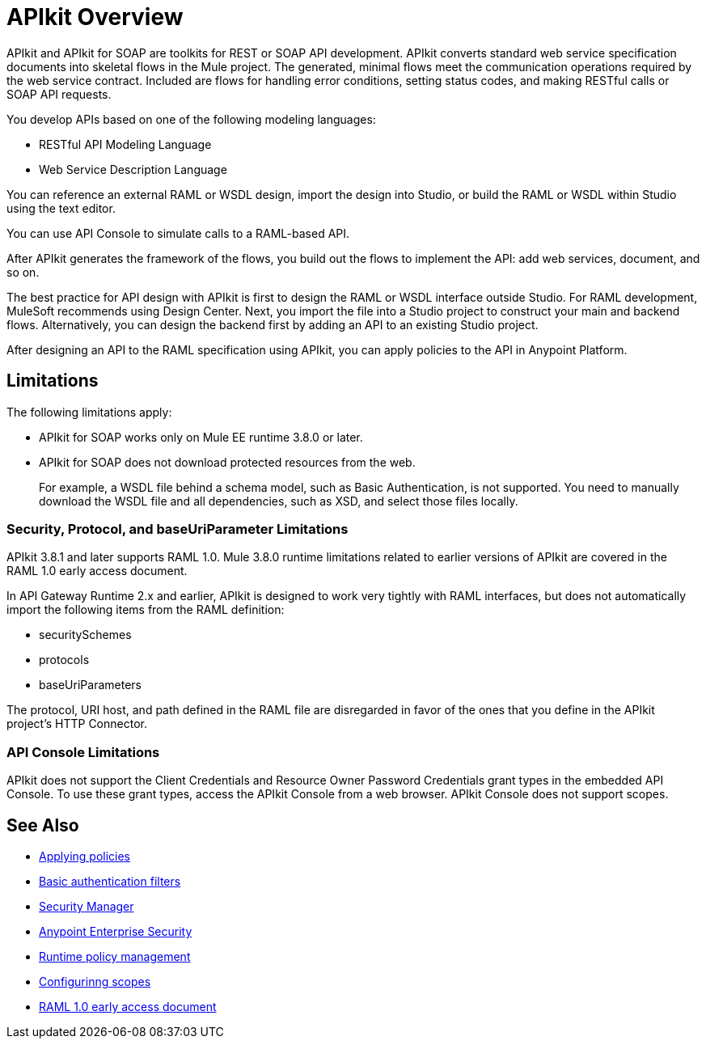 = APIkit Overview
:keywords: api, apikit, raml
 

APIkit and APIkit for SOAP are toolkits for REST or SOAP API development. APIkit converts standard web service specification documents into skeletal flows in the Mule project. The generated, minimal flows meet the communication operations required by the web service contract. Included are flows for handling error conditions, setting status codes, and making RESTful calls or SOAP API requests.

You develop APIs based on one of the following modeling languages:

* RESTful API Modeling Language 
* Web Service Description Language

You can reference an external RAML or WSDL design, import the design into Studio, or build the RAML or WSDL within Studio using the text editor. 

You can use API Console to simulate calls to a RAML-based API.

After APIkit generates the framework of the flows, you build out the flows to implement the API: add web services, document, and so on.

The best practice for API design with APIkit is first to design the RAML or WSDL interface outside Studio. For RAML development, MuleSoft recommends using Design Center. Next, you import the file into a Studio project to construct your main and backend flows. Alternatively, you can design the backend first by adding an API to an existing Studio project. 

After designing an API to the RAML specification using APIkit, you can apply policies to the API in Anypoint Platform.

== Limitations

The following limitations apply:

* APIkit for SOAP works only on Mule EE runtime 3.8.0 or later. 
* APIkit for SOAP does not download protected resources from the web. 
+
For example, a WSDL file behind a schema model, such as Basic Authentication, is not supported. You need to manually download the WSDL file and all dependencies, such as XSD, and select those files locally.

=== Security, Protocol, and baseUriParameter Limitations

APIkit 3.8.1 and later supports RAML 1.0. Mule 3.8.0 runtime limitations related to earlier versions of APIkit are covered in the RAML 1.0 early access document.

In API Gateway Runtime 2.x and earlier, APIkit is designed to work very tightly with RAML interfaces, but does not automatically import the following items from the RAML definition:

* securitySchemes
* protocols
* baseUriParameters

The protocol, URI host, and path defined in the RAML file are disregarded in favor of the ones that you define in the APIkit project's HTTP Connector.


=== API Console Limitations

APIkit does not support the Client Credentials and Resource Owner Password Credentials grant types in the embedded API Console. To use these grant types, access the APIkit Console from a web browser. APIkit Console does not support scopes.

== See Also

* link:/api-manager/using-policies[Applying policies]
* link:/mule-user-guide/v/3.8/http-listener-connector[Basic authentication filters]
* link:/mule-user-guide/v/3.8/configuring-security[Security Manager] 
* link:/mule-user-guide/v/3.8/anypoint-enterprise-security[Anypoint Enterprise Security] 
* link:/api-manager/using-policies[Runtime policy management]
* link:/api-manager/oauth2-provider-configuration#configuring-scopes[Configurinng scopes]
* https://docs.mulesoft.com/release-notes/raml-1-early-access-support[RAML 1.0 early access document]


